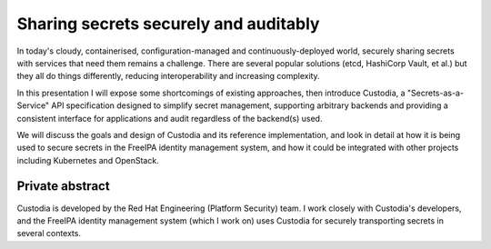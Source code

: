 Sharing secrets securely and auditably
======================================

In today's cloudy, containerised, configuration-managed and
continuously-deployed world, securely sharing secrets with services
that need them remains a challenge.  There are several popular
solutions (etcd, HashiCorp Vault, et al.) but they all do things
differently, reducing interoperability and increasing complexity.

In this presentation I will expose some shortcomings of existing
approaches, then introduce Custodia, a "Secrets-as-a-Service" API
specification designed to simplify secret management, supporting
arbitrary backends and providing a consistent interface for
applications and audit regardless of the backend(s) used.

We will discuss the goals and design of Custodia and its reference
implementation, and look in detail at how it is being used to secure
secrets in the FreeIPA identity management system, and how it could
be integrated with other projects including Kubernetes and
OpenStack.


Private abstract
----------------

Custodia is developed by the Red Hat Engineering (Platform Security)
team.  I work closely with Custodia's developers, and the FreeIPA
identity management system (which I work on) uses Custodia for
securely transporting secrets in several contexts.
